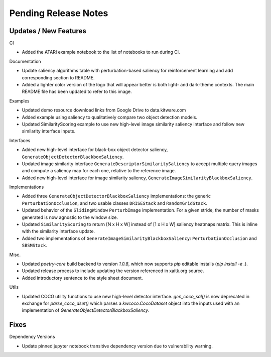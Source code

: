 Pending Release Notes
=====================

Updates / New Features
----------------------

CI

* Added the ATARI example notebook to the list of notebooks to run during CI.

Documentation

* Update saliency algorithms table with perturbation-based saliency for reinforcement learning
  and add corresponding section to README.

* Added a lighter color version of the logo that will appear better is both
  light- and dark-theme contexts. The main README file has been updated to refer
  to this image.

Examples

* Updated demo resource download links from Google Drive to data.kitware.com

* Added example using saliency to qualitatively compare two object detection
  models.

* Updated SimilarityScoring example to use new high-level image similarity
  saliency interface and follow new similarity interface inputs.

Interfaces

* Added new high-level interface for black-box object detector saliency,
  ``GenerateObjectDetectorBlackboxSaliency``.

* Updated image similarity interface ``GenerateDescriptorSimilaritySaliency`` to
  accept multiple query images and compute a saliency map for each one, relative
  to the reference image.

* Added new high-level interface for image similarity saliency,
  ``GenerateImageSimilarityBlackboxSaliency``.

Implementations

* Added three ``GenerateObjectDetectorBlackboxSaliency`` implementations: the
  generic ``PerturbationOcclusion``, and two usable classes ``DRISEStack``
  and ``RandomGridStack``.

* Updated behavior of the ``SlidingWindow`` ``PerturbImage`` implementation. For
  a given stride, the number of masks generated is now agnostic to the window
  size.

* Updated ``SimilarityScoring`` to return [N x H x W] instead of [1 x H x W]
  saliency heatmaps matrix. This is inline with the similarity interface update.

* Added two implementations of ``GenerateImageSimilarityBlackboxSaliency``:
  ``PerturbationOcclusion`` and ``SBSMStack``.

Misc.

* Updated `poetry-core` build backend to version `1.0.8`, which now supports
  `pip` editable installs (`pip install -e .`).

* Updated release process to include updating the version referenced in
  xaitk.org source.

* Added introductory sentence to the style sheet document.

Utils

* Updated COCO utility functions to use new high-level detector interface.
  `gen_coco_sal()` is now deprecated in exchange for `parse_coco_dset()` which
  parses a `kwcoco.CocoDataset` object into the inputs used with an
  implementation of `GenerateObjectDetectorBlackboxSaliency`.

Fixes
-----

Dependency Versions

* Update pinned jupyter notebook transitive dependency version due to
  vulnerability warning.
